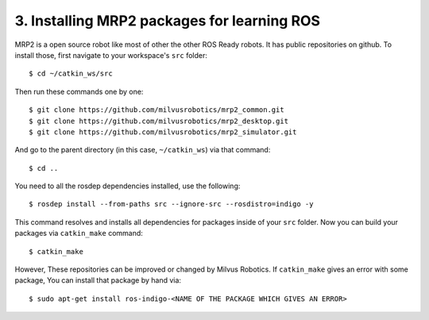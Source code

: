 3. Installing MRP2 packages for learning ROS
============================================

MRP2 is a open source robot like most of other the other ROS Ready robots. It has public repositories on github. To install those, first navigate to your workspace's ``src`` folder:

::
	
	$ cd ~/catkin_ws/src

Then run these commands one by one:

::
	
	$ git clone https://github.com/milvusrobotics/mrp2_common.git
	$ git clone https://github.com/milvusrobotics/mrp2_desktop.git
	$ git clone https://github.com/milvusrobotics/mrp2_simulator.git

And go to the parent directory (in this case, ``~/catkin_ws``) via that command:

::
	
	$ cd ..

You need to all the rosdep dependencies installed, use the following:

::
	
	$ rosdep install --from-paths src --ignore-src --rosdistro=indigo -y

This command resolves and installs all dependencies for packages inside of your ``src`` folder. Now you can build your packages via ``catkin_make`` command:

::
	
	$ catkin_make

However, These repositories can be improved or changed by Milvus Robotics. If ``catkin_make`` gives an error with some package, You can install that package by hand via:

::
	
	$ sudo apt-get install ros-indigo-<NAME OF THE PACKAGE WHICH GIVES AN ERROR>












